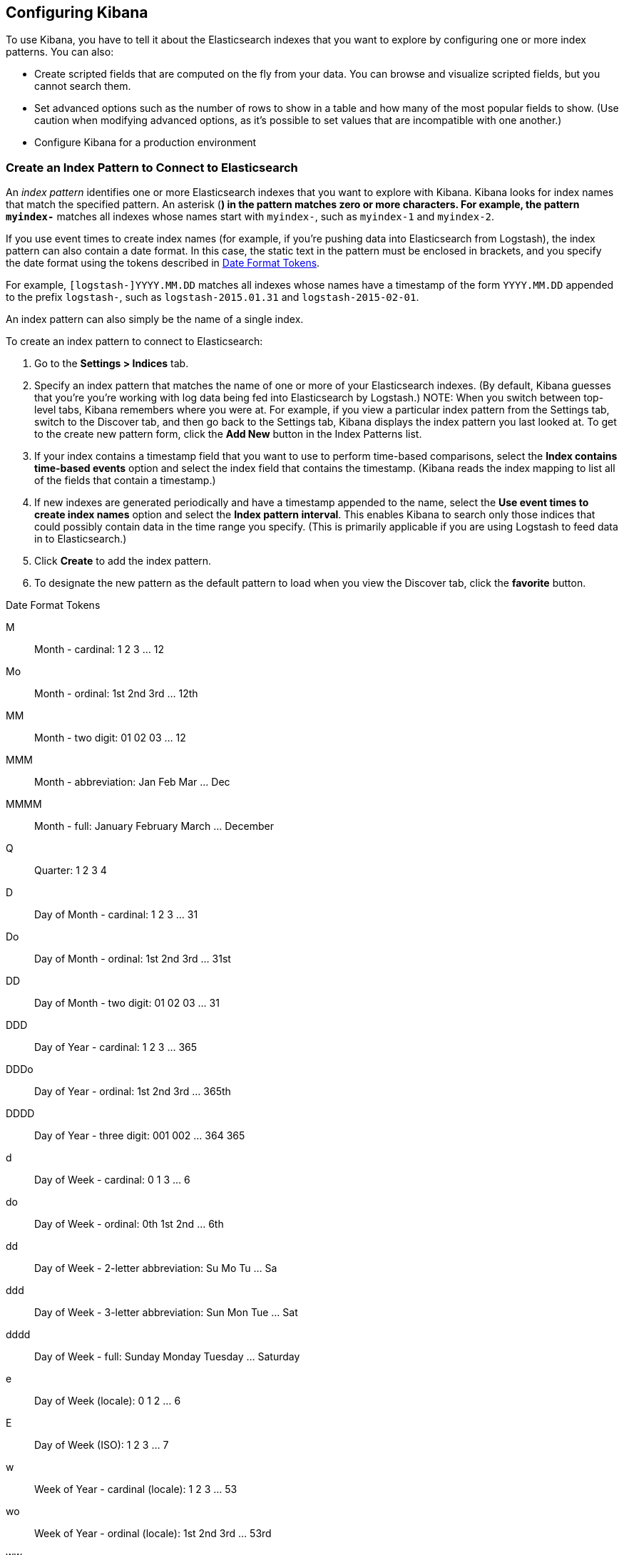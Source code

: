 [[settings]]
== Configuring Kibana

To use Kibana, you have to tell it about the Elasticsearch indexes that you 
want to explore by configuring one or more index patterns. You can also:

* Create scripted fields that are computed on the fly from your data. You can 
browse and visualize scripted fields, but you cannot search them.
* Set advanced options such as the number of rows to show in a table and 
how many of the most popular fields to show. (Use caution when modifying advanced options,
as it's possible to set values that are incompatible with one another.)
* Configure Kibana for a production environment


[[settings-create-pattern]]
=== Create an Index Pattern to Connect to Elasticsearch
An _index pattern_ identifies one or more Elasticsearch indexes that you want to 
explore with Kibana. Kibana looks for index names that match the specified pattern.
An asterisk (*) in the pattern matches zero or more characters. For example, the pattern 
`myindex-*` matches all indexes whose names start with `myindex-`, such as `myindex-1` 
and `myindex-2`. 

If you use event times to create index names (for example, if you're pushing data
into Elasticsearch from Logstash), the index pattern can also contain a date format.
In this case, the static text in the pattern must be enclosed in brackets, and you 
specify the date format using the tokens described in <<date-format-tokens>>.

For example, `[logstash-]YYYY.MM.DD` matches all indexes whose names have a 
timestamp of the form `YYYY.MM.DD` appended to the prefix `logstash-`, such as 
`logstash-2015.01.31` and `logstash-2015-02-01`.

An index pattern can also simply be the name of a single index.

To create an index pattern to connect to Elasticsearch:

. Go to the *Settings > Indices* tab.
. Specify an index pattern that matches the name of one or more of your Elasticsearch 
indexes. (By default, Kibana guesses that you're you're working with log data being 
fed into Elasticsearch by Logstash.)
NOTE: When you switch between top-level tabs, Kibana remembers where you were at.
For example, if you view a particular index pattern from the Settings tab, switch
to the Discover tab, and then go back to the Settings tab, Kibana displays the
index pattern you last looked at. To get to the create new pattern form, click 
the *Add New* button in the Index Patterns list.
. If your index contains a timestamp field that you want to use to perform 
time-based comparisons, select the *Index contains time-based events* option 
and select the index field that contains the timestamp. (Kibana reads the 
index mapping to list all of the fields that contain a timestamp.)
. If new indexes are generated periodically and have a timestamp appended to 
the name, select the *Use event times to create index names* option and select 
the *Index pattern interval*. This enables Kibana to search only those indices 
that could possibly contain data in the time range you specify. (This is 
primarily applicable if you are using Logstash to feed data in to Elasticsearch.)
. Click *Create* to add the index pattern. 
. To designate the new pattern as the default pattern to load when you view
the Discover tab, click the *favorite* button. 


[[date-format-tokens]]
.Date Format Tokens
M::	Month - cardinal: 1 2 3 ... 12
Mo:: Month - ordinal:	1st 2nd 3rd ... 12th
MM:: Month - two digit: 	01 02 03 ... 12
MMM:: Month - abbreviation: Jan Feb Mar ... Dec
MMMM:: Month - full: January February March ... December
Q::	Quarter: 1 2 3 4
D::	Day of Month - cardinal: 1 2 3 ... 31
Do:: Day of Month - ordinal: 1st 2nd 3rd ... 31st
DD:: Day of Month - two digit:	01 02 03 ... 31
DDD:: Day of Year - cardinal: 1 2 3 ... 365
DDDo:: Day of Year - ordinal:	1st 2nd 3rd ... 365th
DDDD:: Day of Year - three digit: 001 002 ... 364 365
d::	Day of Week - cardinal: 0 1 3 ... 6
do:: Day of Week - ordinal:	0th 1st 2nd ... 6th
dd:: Day of Week - 2-letter abbreviation:	Su Mo Tu ... Sa
ddd:: Day of Week - 3-letter abbreviation: Sun Mon Tue ... Sat
dddd:: Day of Week - full: Sunday Monday Tuesday ... Saturday
e::	Day of Week (locale): 0 1 2 ... 6
E::	Day of Week (ISO): 1 2 3 ... 7
w::	Week of Year - cardinal (locale): 1 2 3 ... 53
wo:: Week of Year - ordinal (locale): 1st 2nd 3rd ... 53rd
ww:: Week of Year - 2-digit (locale): 01 02 03 ... 53
W::	Week of Year - cardinal (ISO): 1 2 3 ... 53
Wo:: Week of Year - ordinal (ISO): 1st 2nd 3rd ... 53rd
WW:: Week of Year - two-digit (ISO): 01 02 03 ... 53
YY:: Year - two digit:	70 71 72 ... 30
YYYY:: Year - four digit: 1970 1971 1972 ... 2030
gg:: Week Year - two digit (locale):	70 71 72 ... 30
gggg:: Week Year - four digit (locale):	1970 1971 1972 ... 2030
GG:: Week Year - two digit (ISO):	70 71 72 ... 30
GGGG::	Week Year - four digit (ISO): 1970 1971 1972 ... 2030
A::	AM/PM: AM PM
a::	am/pm: am pm
H::	Hour: 0 1 2 ... 23
HH:: Hour - two digit: 00 01 02 ... 23
h::	Hour - 12-hour clock: 1 2 3 ... 12
hh:: Hour - 12-hour clock, 2 digit:	01 02 03 ... 12
m::	Minute: 0 1 2 ... 59
mm:: Minute - two-digit:	00 01 02 ... 59
s::	Second: 0 1 2 ...  59
ss:: Second - two-digit: 00 01 02 ... 59
S::	Fractional Second - 10ths: 0 1 2 ... 9
SS:: Fractional Second - 100ths: 	0 1 ... 98 99
SSS:: Fractional Seconds - 1000ths:	0 1 ... 998 999
Z::	Timezone - zero UTC offset (hh:mm format): -07:00 -06:00 -05:00 .. +07:00
ZZ:: Timezone - zero UTC offset (hhmm format):	-0700 -0600 -0500 ... +0700
X:: Unix Timestamp:	1360013296
x::	Unix Millisecond Timestamp: 1360013296123

=== Set the Default Index Pattern
The default index pattern is loaded by automatically when you view the *Discover* tab. 
Kibana displays a star to the left of the name of the default pattern in the Index Patterns list 
on the *Settings > Indices* tab. The first pattern you create is automatically
designated as the default pattern.

To set a different pattern as the default index pattern:

. Go to the *Settings > Indices* tab.
. Select the pattern you want to set as the default in the Index Patterns list.
. Click the pattern's *Favorite* button. 

NOTE: You can also manually set the default index pattern in *Advanced > Settings*. 

=== Delete an Index Pattern
To delete an index pattern:

. Go to the *Settings > Indices* tab.
. Select the pattern you want to remove in the Index Patterns list.
. Click the pattern's *Delete* button.
. Confirm that you want to remove the index pattern.

=== Create a Scripted Field
Scripted fields compute data on the fly from the data in your
Elasticsearch indexes. Scripted field data is shown on the Discover tab as 
part of the document data, and you can use scripted fields in your visualizations.
(Scripted field values are computed at query time so they aren't indexed and
cannot be searched.)

WARNING: Computing data on the fly with scripted fields can be very resource 
intensive and can have a direct impact on Kibana's performance. Keep in mind 
that there's no built-in validation of a scripted field. If your scripts are 
buggy, you'll get exceptions whenever you try to view the dynamically generated
data.

When creating scripted fields in Kibana, you use http://groovy.codehaus.org/[Groovy].
Elasticsearch sandboxes Groovy scripts used by scripted fields to ensure they don’t 
perform unwanted actions. 

You can reference the value of any index field in your Groovy scripts. Generally,
the best way to get a field value is:

----
doc['field_name'].value
----

This loads the field value directly from the Elasticsearch index. You can also
load field values from the source (`_source.field_name`) or from a stored field
(`_fields['field_name']`), but both techniques are significantly slower. You might
want to load a field value from the source to get the unanalyzed data, but it's
an I/O intensive operation that is often subject to timeouts. To load a field
value from a stored field, the Elasticsearch mapping must designate the field
as a stored field. While this is slightly less resource intensive than loading
values from the source, it's not as fast as loading the field value from the 
index.

To create a scripted field:

. Go to *Settings > Indices*
. Select the index pattern you want to add a scripted field to.
. Go to the pattern's *Scripted Fields* tab.
. Click *Add Scripted Field*. 
TIP: If you are just getting started with scripted fields, you can click 
*create a few examples from your date fields* to add some scripted fields
you can use as a starting point.
. Enter a name for the scripted field.
. Enter the Groovy script that you want to run to compute a value on the fly 
from your index data.
. Select the type of data returned by your Groovy script: IP address, date, 
string, number, Boolean, conflict, geo_point, geo_shape, or attachment. The 
return type you select must match the type actually returned by your script, 
or you will get an error when the script is run.
. Click *Save Scripted Field*.

For more information about scripted fields in Elasticsearch, see 
http://www.elasticsearch.org/guide/en/elasticsearch/reference/current/modules-scripting.html[Scripting].

=== Update a Scripted Field
To modify a scripted field:

. Go to *Settings > Indices*
. Click the *Edit* button for the scripted field you want to change.
. Make your changes and then click *Save Scripted Field* to update the field.

WARNING: Keep in mind 
that there's no built-in validation of a scripted field. If your scripts are 
buggy, you'll get exceptions whenever you try to view the dynamically generated
data.

=== Delete a Scripted Field
To delete a scripted field:

. Go to *Settings > Indices*
. Click the *Delete* button for the scripted field you want to remove.
. Confirm that you really want to delete the field.

=== Set Advanced Options


=== Using Kibana in a Production Environment
When you set up Kibana in a production environment, rather than on your local
machine, you need to consider:

* Where you are going to run Kibana.
* Whether you need to encrypt communications to and from Kibana.
* If you need to control access to your data.

==== Deployment Considerations
How you deploy Kibana largely depends on your use case. If you are the only user,
you can run Kibana on your local machine and configure it to point to whatever 
Elasticsearch instance you want to interact with. Conversely, if you have a large 
number of heavy Kibana users, you might need to load balance across multiple
Kibana instances that are all connected to the same Elasticsearch instance.

While Kibana isn't terribly resource intensive, we still recommend running Kibana 
on its own node, rather than on one of your Elasticsearch nodes. 

==== Enabling SSL
Kibana supports SSL encryption for both incoming requests and the requests it 
sends to Elasticsearch.

To enable SSL for incoming requests, you need to configure an `ssl_key_file`
and `ssl_cert_file` for Kibana in `kibana.yml`. For example:
----
# SSL for outgoing requests from the Kibana Server (PEM formatted)
ssl_key_file: /path/to/your/server.key
ssl_cert_file: /path/to/your/server.crt
----

To encrypt the requests that Kibana sends to Elasticsearch, you specify the HTTPS
protocol when you configure the Elasticsearch URL in `kibana.yml`. For example:

----
elasticsearch: "https://<your_elasticsearch_host>.com:9200"
----

==== Controlling access
You can use http://www.elasticsearch.org/overview/shield/[Elasticsearch Shield] 
(Shield) to control what Elasticsearch data users can access through Kibana. 
Shield provides index-level access control. If a user isn't authorized to run 
the query that populates a Kibana visualization, the user just sees an empty 
visualization. 

To configure access to Kibana using Shield, you create one or more Shield roles 
for Kibana using the `kibana4` default role as a starting point. For example, 
the following role grants access to the `logstash-*` indices from Kibana:

----
kibana-log-analysis:
  cluster: cluster:monitor/nodes/info, cluster:monitor/health
  indices:
    'logstash-*':
      - indices:admin/mappings/fields/get
      - indices:admin/validate/query
      - indices:data/read/search
      - indices:data/read/msearch
      - indices:admin/get 
    '.kibana':
      - indices:admin/exists
      - indices:admin/mapping/put
      - indices:admin/mappings/fields/get
      - indices:admin/refresh
      - indices:admin/validate/query
      - indices:data/read/get
      - indices:data/read/mget
      - indices:data/read/search
      - indices:data/write/delete
      - indices:data/write/index
      - indices:data/write/update
----


